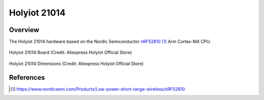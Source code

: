 .. _holyiot_21014:

Holyiot 21014
########

Overview
********

The Holyiot 21014 hardware based on the Nordic Semiconductor `nRF52810`_ Arm Cortex-M4 CPU.

.. figure:: img/holyiot_21014_board.png
     :align: center
     :alt: holyiot_21014_board

     Holyiot 21014 Board (Credit: Aliexpress Holyiot Official Store)

.. figure:: img/holyiot_21014_dim.png
     :align: center
     :alt: holyiot_21014_dimensions

     Holyiot 21014 Dimensions (Credit: Aliexpress Holyiot Official Store)

References
**********

.. target-notes::

.. _nRF52810:
   https://www.nordicsemi.com/Products/Low-power-short-range-wireless/nRF52810
